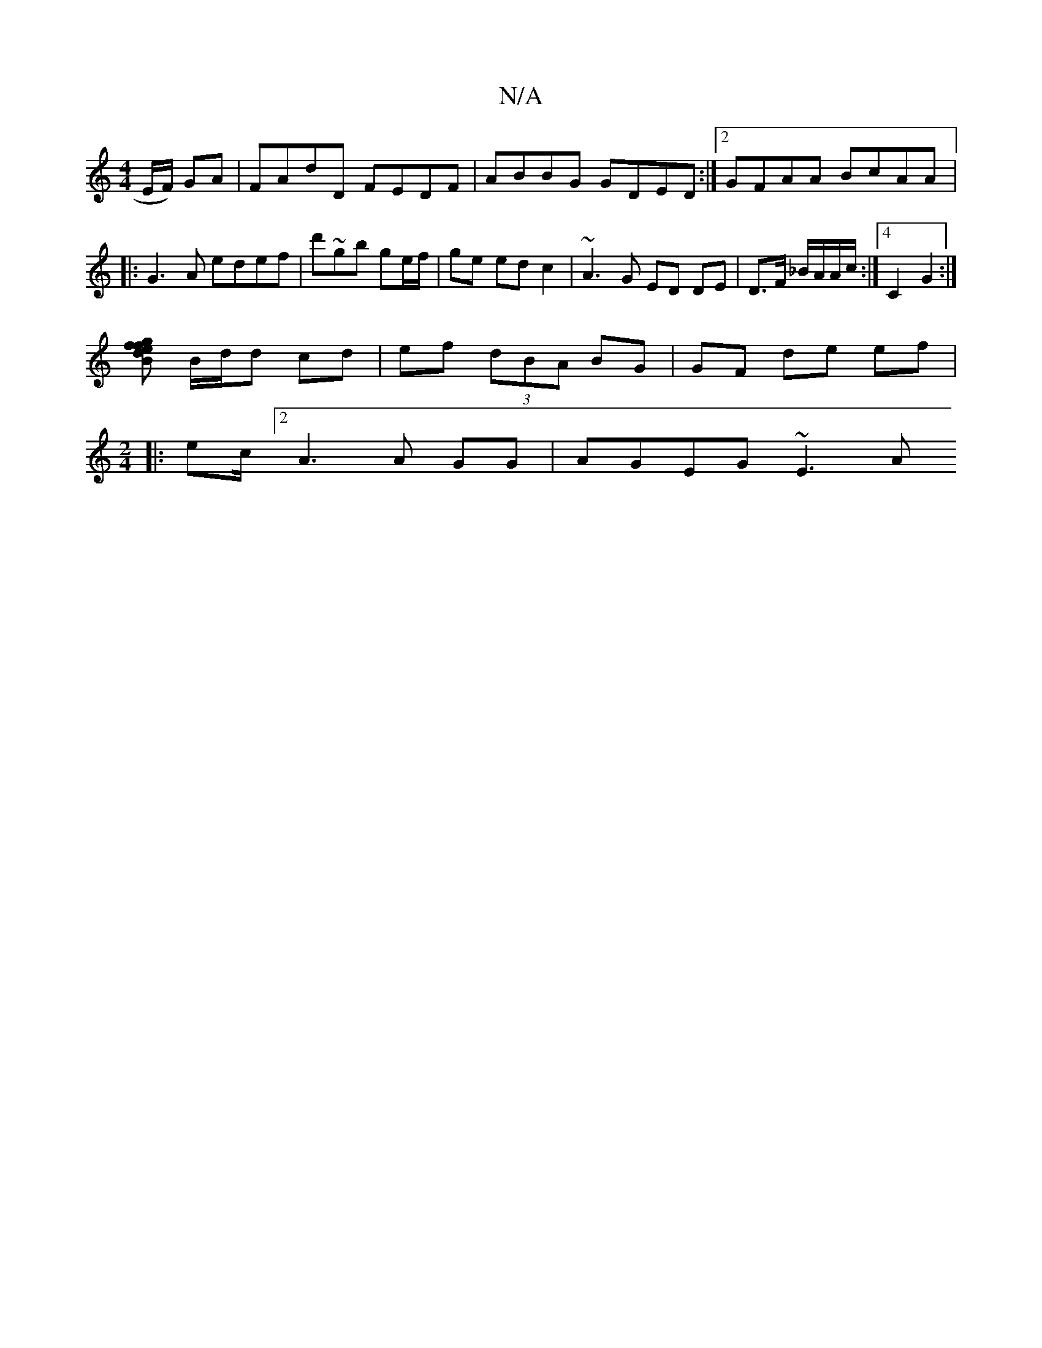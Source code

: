 X:1
T:N/A
M:4/4
R:N/A
K:Cmajor
 E/F/) GA | FAdD FEDF|ABBG GDED:|2 GFAA BcAA|:G3A edef|d'~gb ge/f/|ge ed c2|~A3 G ED DE | D>F _B/A/A/c/ :|[4 C2 G2 :|
[Bfge fd |
B/d/d cd | ef (3dBA BG | GF de ef |
[M:2/4
|:ec/[2 A3 A GG | AGEG ~E3 A